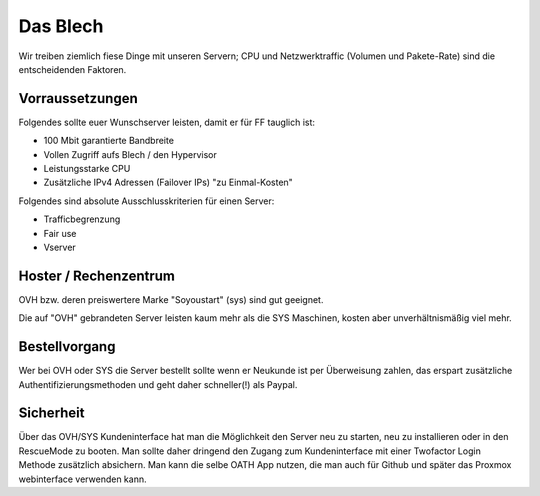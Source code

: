 Das Blech
=========

Wir treiben ziemlich fiese Dinge mit unseren Servern; CPU und Netzwerktraffic (Volumen und Pakete-Rate) sind die entscheidenden Faktoren.

Vorraussetzungen
----------------

Folgendes sollte euer Wunschserver leisten, damit er für FF tauglich ist:

+ 100 Mbit garantierte Bandbreite
+ Vollen Zugriff aufs Blech / den Hypervisor
+ Leistungsstarke CPU
+ Zusätzliche IPv4 Adressen (Failover IPs) "zu Einmal-Kosten"


Folgendes sind absolute Ausschlusskriterien für einen Server:

+ Trafficbegrenzung
+ Fair use
+ Vserver

Hoster / Rechenzentrum
----------------------

OVH bzw. deren preiswertere Marke "Soyoustart" (sys) sind gut geeignet.

Die auf "OVH" gebrandeten Server leisten kaum mehr als die SYS Maschinen, kosten aber unverhältnismäßig viel mehr.


Bestellvorgang
--------------

Wer bei OVH oder SYS die Server bestellt sollte wenn er Neukunde ist per Überweisung zahlen, das erspart zusätzliche Authentifizierungsmethoden und geht daher schneller(!) als Paypal.

Sicherheit
----------

Über das OVH/SYS Kundeninterface hat man die Möglichkeit den Server neu zu starten, neu zu installieren oder in den RescueMode zu booten. Man sollte daher dringend den Zugang zum Kundeninterface mit einer Twofactor Login Methode zusätzlich absichern. Man kann die selbe OATH App nutzen, die man auch für Github und später das Proxmox webinterface verwenden kann.

